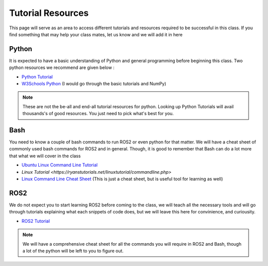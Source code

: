 Tutorial Resources
===================

This page will serve as an area to access different tutorials and resources required to be successful in this class. If you find something that may help your class mates, let us know and we will
add it in here

Python
^^^^^^

It is expected to have a basic understanding of Python and general programming before beginning this class. Two python resources we recommend are given below :

* `Python Tutorial <https://docs.python.org/3/tutorial/>`_
* `W3Schools Python <https://www.w3schools.com/python/>`_ (I would go through the basic tutorials and NumPy)

.. note::  These are not the be-all and end-all tutorial resources for python. Looking up Python Tutorials will avail thousands's of good resources. You just need to pick what's best for you.

Bash
^^^^

You need to know a couple of bash commands to run ROS2 or even python for that matter. We will have a cheat sheet of commonly used bash commands for ROS2 and in general. 
Though, it is good to remember that Bash can do a lot more that what we will cover in the class

* `Ubuntu Linux Command Line Tutorial <https://ubuntu.com/tutorials/command-line-for-beginners#1-overview>`_
* `Linux Tutorial <https://ryanstutorials.net/linuxtutorial/commandline.php>`
* `Linux Command Line Cheat Sheet <https://cheatography.com/davechild/cheat-sheets/linux-command-line/>`_ (This is just a cheat sheet, but is useful tool for learning as well)

ROS2
^^^^

We do not expect you to start learning ROS2 before coming to the class, we will teach all the necessary tools and will go through tutorials explaining what each snippets of code does, but we will
leave this here for convinience, and curiousity.

* `ROS2 Tutorial <https://docs.ros.org/en/foxy/Tutorials.html>`_

.. note:: We will have a comprehensive cheat sheet for all the commands you will require in ROS2 and Bash, though a lot of the python will be left to you to figure out.


